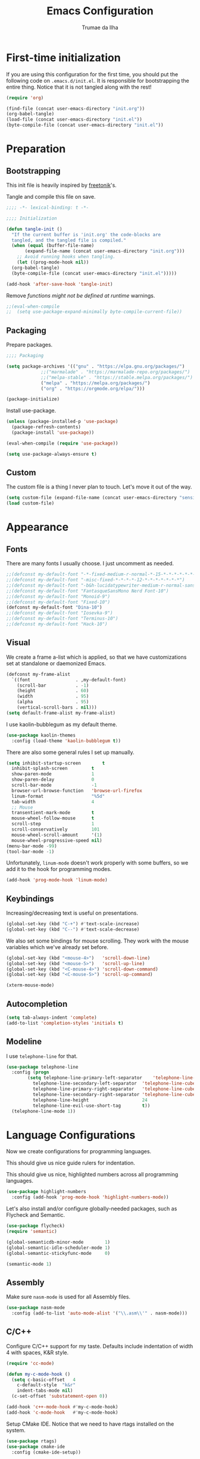 #+TITLE:    Emacs Configuration
#+AUTHOR:   Trumae da Ilha 
#+BABEL:    :cache yes
#+PROPERTY: header-args :tangle yes
#+STARTUP:  overview

* First-time initialization

If you are using this configuration for the first time, you
should put the following code on =.emacs.d/init.el=. It is
responsible for bootstrapping the entire thing. Notice that
it is not tangled along with the rest!

#+begin_src emacs-lisp :tangle no
  (require 'org)

  (find-file (concat user-emacs-directory "init.org"))
  (org-babel-tangle)
  (load-file (concat user-emacs-directory "init.el"))
  (byte-compile-file (concat user-emacs-directory "init.el"))
#+end_src

* Preparation
** Bootstrapping

This init file is heavily inspired by [[https://github.com/freetonik/emacs-dotfiles][freetonik]]'s.

Tangle and compile this file on save.

#+begin_src emacs-lisp
  ;;;; -*- lexical-binding: t -*-

  ;;;; Initialization

  (defun tangle-init ()
    "If the current buffer is 'init.org' the code-blocks are
    tangled, and the tangled file is compiled."
    (when (equal (buffer-file-name)
		 (expand-file-name (concat user-emacs-directory "init.org")))
      ;; Avoid running hooks when tangling.
      (let ((prog-mode-hook nil))
	(org-babel-tangle)
	(byte-compile-file (concat user-emacs-directory "init.el")))))

  (add-hook 'after-save-hook 'tangle-init)
#+end_src

Remove /functions might not be defined at runtime/ warnings.

#+begin_src emacs-lisp
  ;;(eval-when-compile
  ;;  (setq use-package-expand-minimally byte-compile-current-file))
#+end_src

** Packaging

Prepare packages.

#+begin_src emacs-lisp
;;;; Packaging

(setq package-archives '(("gnu" . "https://elpa.gnu.org/packages/")
			 ;;("marmalade" . "https://marmalade-repo.org/packages/")
			 ;;("melpa-stable" . "https://stable.melpa.org/packages/")
			 ("melpa" . "https://melpa.org/packages/")
			 ("org" . "https://orgmode.org/elpa/")))

(package-initialize)
#+end_src

Install use-package.

#+begin_src emacs-lisp
  (unless (package-installed-p 'use-package)
    (package-refresh-contents)
    (package-install 'use-package))

  (eval-when-compile (require 'use-package))

  (setq use-package-always-ensure t)
#+end_src

** Custom

The custom file is a thing I never plan to touch.
Let's move it out of the way.

#+begin_src emacs-lisp
  (setq custom-file (expand-file-name (concat user-emacs-directory "sensitive/custom.el")))
  (load custom-file)
#+end_src

* Appearance

** Fonts

There are many fonts I usually choose. I just uncomment as needed.

#+begin_src emacs-lisp
  ;;(defconst my-default-font "-*-fixed-medium-r-normal-*-15-*-*-*-*-*-*-*")
  ;;(defconst my-default-font "-misc-fixed-*-*-*-*-12-*-*-*-*-*-*-*")
  ;;(defconst my-default-font "-b&h-lucidatypewriter-medium-r-normal-sans-14-*-*-*-*-*-iso8859-1")
  ;;(defconst my-default-font "FantasqueSansMono Nerd Font-10")
  ;;(defconst my-default-font "Monoid-9")
  ;;(defconst my-default-font "Fixed-10")
  (defconst my-default-font "Dina-10")
  ;;(defconst my-default-font "Iosevka-9")
  ;;(defconst my-default-font "Terminus-10")
  ;;(defconst my-default-font "Hack-10")
#+end_src

** Visual

We create a frame a-list which is applied, so that we have customizations
set at standalone or daemonized Emacs.

#+begin_src emacs-lisp
  (defconst my-frame-alist
    `((font                 . ,my-default-font)
      (scroll-bar           . -1)
      (height               . 60)
      (width                . 95)
      (alpha                . 95)
      (vertical-scroll-bars . nil)))
  (setq default-frame-alist my-frame-alist)
#+end_src

I use kaolin-bubblegum as my default theme.

#+begin_src emacs-lisp
  (use-package kaolin-themes
    :config (load-theme 'kaolin-bubblegum t))
#+end_src

There are also some general rules I set up manually.

#+begin_src emacs-lisp
  (setq inhibit-startup-screen        t
	inhibit-splash-screen         t
	show-paren-mode               1
	show-paren-delay              0
	scroll-bar-mode               -1
	browser-url-browse-function   'browse-url-firefox
	linum-format                  "%5d"
	tab-width                     4
	;; Mouse
	transentient-mark-mode        t
	mouse-wheel-follow-mouse      t
	scroll-step                   1
	scroll-conservatively         101
	mouse-wheel-scroll-amount     '(1)
	mouse-wheel-progressive-speed nil)
  (menu-bar-mode -99)
  (tool-bar-mode -1)
#+end_src

Unfortunately, =linum-mode= doesn't work properly with some
buffers, so we add it to the hook for programming modes.

#+begin_src lisp
  (add-hook 'prog-mode-hook 'linum-mode)
#+end_src

** Keybindings

Increasing/decreasing text is useful on presentations.

#+begin_src emacs-lisp
  (global-set-key (kbd "C-+") #'text-scale-increase)
  (global-set-key (kbd "C--") #'text-scale-decrease)
#+end_src

We also set some bindings for mouse scrolling. They work with the
mouse variables which we've already set before.

#+begin_src emacs-lisp
  (global-set-key (kbd "<mouse-4>")   'scroll-down-line)
  (global-set-key (kbd "<mouse-5>")   'scroll-up-line)
  (global-set-key (kbd "<C-mouse-4>") 'scroll-down-command)
  (global-set-key (kbd "<C-mouse-5>") 'scroll-up-command)

  (xterm-mouse-mode)
#+end_src

** Autocompletion

#+begin_src emacs-lisp
  (setq tab-always-indent 'complete)
  (add-to-list 'completion-styles 'initials t)
#+end_src

** Modeline

I use =telephone-line= for that.

#+begin_src emacs-lisp
  (use-package telephone-line
    :config (progn
	      (setq telephone-line-primary-left-separator    'telephone-line-cubed-left
		    telephone-line-secondary-left-separator  'telephone-line-cubed-hollow-left
		    telephone-line-primary-right-separator   'telephone-line-cubed-right
		    telephone-line-secondary-right-separator 'telephone-line-cubed-hollow-right
		    telephone-line-height                    24
		    telephone-line-evil-use-short-tag        t))
    (telephone-line-mode 1))
#+end_src

* Language Configurations

Now we create configurations for programming languages.

This should give us nice guide rulers for indentation.
#+TODO: Add indent-guide.

This should give us nice, highlighted numbers across all programming
languages.

#+begin_src emacs-lisp
  (use-package highlight-numbers
    :config (add-hook 'prog-mode-hook 'highlight-numbers-mode))
#+end_src

Let's also install and/or configure globally-needed packages, such as
Flycheck and Semantic.

#+begin_src emacs-lisp
  (use-package flycheck)
  (require 'semantic)

  (global-semanticdb-minor-mode        1)
  (global-semantic-idle-scheduler-mode 1)
  (global-semantic-stickyfunc-mode     0)

  (semantic-mode 1)
#+end_src


** Assembly

Make sure =nasm-mode= is used for all Assembly files.

#+begin_src emacs-lisp
  (use-package nasm-mode
    :config (add-to-list 'auto-mode-alist '("\\.asm\\'" . nasm-mode)))
#+end_src

** C/C++

Configure C/C++ support for my taste. Defaults include indentation
of width 4 with spaces, K&R style.

#+begin_src emacs-lisp
  (require 'cc-mode)

  (defun my-c-mode-hook ()
    (setq c-basic-offset   4
	  c-default-style  "k&r"
	  indent-tabs-mode nil)
    (c-set-offset 'substatement-open 0))

  (add-hook 'c++-mode-hook #'my-c-mode-hook)
  (add-hook 'c-mode-hook   #'my-c-mode-hook)
#+end_src

Setup CMake IDE. Notice that we need to have rtags installed
on the system.

#+begin_src emacs-lisp
  (use-package rtags)
  (use-package cmake-ide
    :config (cmake-ide-setup))
#+end_src

Setup Company C Headers for autocompletion.

#+begin_src emacs-lisp
  (use-package company)
  (use-package company-c-headers
    :requires company
    :init (add-to-list 'company-backends 'company-c-headers))
#+end_src

To help with autocompletion, we use semantic, previously configured.

** Forth

Use forth-mode and configure keybindings for evaluating code blocks.

#+begin_src emacs-lisp
  (use-package forth-mode
    :config (progn
	      (define-key forth-mode-map (kbd "C-x C-e") #'forth-eval-last-expression)
	      (define-key forth-mode-map (kbd "C-c C-c") #'forth-eval-region)))

#+end_src

** Go

We use go-mode and godoctor to help with autocompletions and indentations.
We also set indentation to tabs of width 4.

We also rely on flycheck for Go.

#+begin_src emacs-lisp
  (use-package go-mode
    :config (progn
	      (use-package godoctor)
	      (add-hook 'go-mode-hook #'company-mode)
	      (add-hook 'go-mode-hook  #'flycheck-mode)
	      (add-hook 'go-mode-hook (lambda ()
					(setq indent-tabs-mode 1
					      tab-width        4)))
	      (add-to-list 'company-backends 'company-go)))
#+end_src

** Lisp

There are many dialects of Lisp! I mostly work with Common Lisp,
Scheme, Elisp and Racket.

*** Common Lisp

#+begin_src emacs-lisp
(load (expand-file-name "~/quicklisp/slime-helper.el"))
;;(setq inferior-lisp-program "ccl")
(setq inferior-lisp-program "sbcl")
;;(setq inferior-lisp-program "/home/trumae/lisp/ccl/lx86cl64")
#+end_src

*** Scheme

We just make sure Geiser is installed, Plus, set its default implementation
to Chez Scheme.

#+begin_src emacs-lisp
  (use-package geiser
    :config (setq geiser-default-implementation 'chez))
#+end_src

*** Appearance

Use prettify-symbols-mode on all Lisps.

#+begin_src emacs-lisp
  (add-hook 'lisp-mode-hook       #'prettify-symbols-mode)
  (add-hook 'emacs-lisp-mode-hook #'prettify-symbols-mode)
  (add-hook 'scheme-mode-hook     #'prettify-symbols-mode)
#+end_src

Use rainbow-delimiters to colorize parens.

#+begin_src emacs-lisp
  (use-package rainbow-delimiters
    :config (progn
              (add-hook 'lisp-mode-hook       #'rainbow-delimiters-mode)
              (add-hook 'emacs-lisp-mode-hook #'rainbow-delimiters-mode)
              (add-hook 'scheme-mode-hook     #'rainbow-delimiters-mode)))
#+end_src

** Rust

Make some adjustments to support Rust language. We use rust-mode and
racer via company for autocompletions.

#+begin_src emacs-lisp
  (use-package rust-mode
    :config (progn
	      (add-hook 'rust-mode-hook 'cargo-minor-mode)
	      (add-hook 'rust-mode-hook
			(lambda ()
			  (local-set-key (kbd "C-c <tab>") #'rust-format-buffer)))
	      (use-package racer
		:config (progn
			  (add-hook 'rust-mode-hook #'racer-mode)
			  (add-hook 'racer-mode-hook #'eldoc-mode)
			  (add-hook 'racer-mode-hook #'company-mode)))
	      (define-key rust-mode-map (kbd "TAB") #'company-indent-or-complete-common)
	      (setq company-tooltip-align-annotations t)))
#+end_src

* Miscellaneous

Now we'll configure some useful tools.

** Company

#+begin_src emacs-lisp
  (use-package company
    :config (add-hook 'after-init-hook 'global-company-mode))
#+end_src

** Ansi-Term

Bind the F7 key to opening a new buffer with ZSH.

#+begin_src emacs-lisp
  (global-set-key [f7]
		  (lambda ()
		    (interactive)
		    (split-window-sensibly)
		    (other-window 1)
		    (ansi-term "/bin/zsh")))
#+end_src

** Projectile

I like to use Projectile for managing my projects.

#+begin_src emacs-lisp
  (use-package projectile)
#+end_src

** Neotree

I also like Neotree on the F8 key.

#+begin_src emacs-lisp
  (use-package all-the-icons)
  (use-package neotree
    :requires all-the-icons
    :config (progn
	      (global-set-key [f8] 'neotree-toggle)
	      (setq neo-theme (if (or (display-graphic-p)
				      (daemonp))
				  'icons
				'arrow)
		    projectile-switch-project-action 'neotree-project-action)))
#+end_src

** nov.el

Nov.el is good for reading EPUB files on Emacs.

#+begin_src emacs-lisp
  (use-package nov
    :config (progn
	      (add-to-list 'auto-mode-alist '("\\.epub\\'" . nov-mode))
	      (add-hook 'nav-mode-hook
			(lambda ()
			  (face-remap-add-relative 'variable-pitch
						   :family "Liberation Serif"
						   :height 1.0)))
	      (setq nov-text-width 80)))
#+end_src


** Magit

Magit is the awesome tool for Git usage.

#+begin_src emacs-lisp
  (use-package magit)
#+end_src

** Symon

Tiny graphical system monitor

#+begin_src emacs-lisp
  ;;(use-package symon)
  ;;(symon-mode)
#+end_src

** Ack 

This package brings the full power of ack to emacs by allowing you to run it seamlessly with its large set of options. Ack-like tools such as the silver searcher and git/hg/bzr grep are well supported too.

#+begin_src emacs-lisp
  (use-package ack)
#+end_src

** Google Translate

This package allows to translate the strings using Google Translate service directly from GNU Emacs.

#+begin_src emacs-lisp
   (use-package google-translate)
   ;;(use-package google-translate-default-ui)
   (global-set-key "\C-ct" 'google-translate-at-point)
   (global-set-key "\C-cT" 'google-translate-query-translate)
#+end_src

** Sublimity

smooth-scrolling, minimap and distraction-free mode (inspired by the sublime editor)

#+begin_src emacs-lisp
   (use-package sublimity)
   (sublimity-mode 1)
#+end_src


** Beacon

light that follows your cursor around so you don't lose it! 

#+begin_src emacs-lisp
   (use-package beacon)
   (beacon-mode 1)
#+end_src

** Org-Trello

Org-trello is an emacs minor mode to extend org-mode with Trello abilities.


#+begin_src emacs-lisp
   (use-package org-trello)
#+end_src


